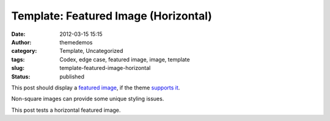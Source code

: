 Template: Featured Image (Horizontal)
#####################################
:date: 2012-03-15 15:15
:author: themedemos
:category: Template, Uncategorized
:tags: Codex, edge case, featured image, image, template
:slug: template-featured-image-horizontal
:status: published

This post should display a `featured
image <http://en.support.wordpress.com/featured-images/#setting-a-featured-image>`__,
if the theme `supports
it <http://codex.wordpress.org/Post_Thumbnails>`__.

Non-square images can provide some unique styling issues.

This post tests a horizontal featured image.
